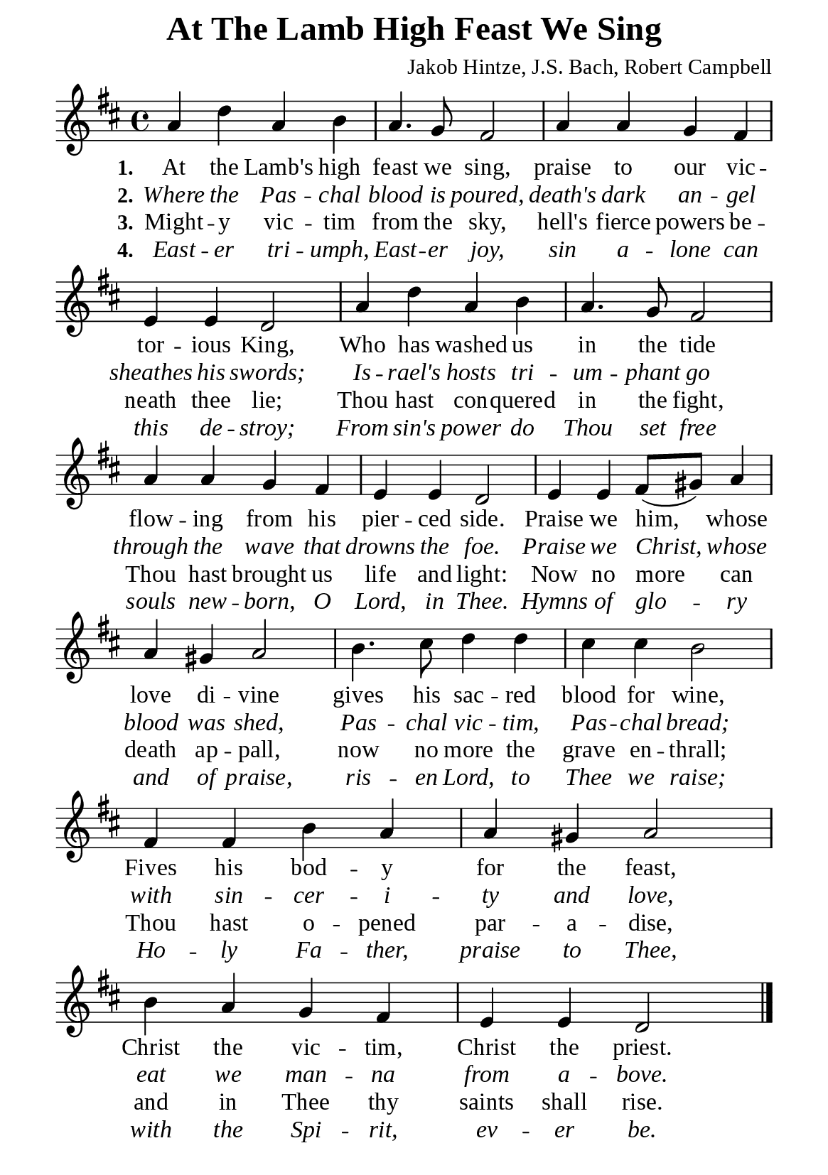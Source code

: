 %%%%%%%%%%%%%%%%%%%%%%%%%%%%%
% CONTENTS OF THIS DOCUMENT
% 1. Common settings
% 2. Verse music
% 3. Verse lyrics
% 4. Layout
%%%%%%%%%%%%%%%%%%%%%%%%%%%%%

%%%%%%%%%%%%%%%%%%%%%%%%%%%%%
% 1. Common settings
%%%%%%%%%%%%%%%%%%%%%%%%%%%%%
\version "2.22.1"

\header {
  title = "At The Lamb High Feast We Sing"
  composer = "Jakob Hintze, J.S. Bach, Robert Campbell"
  tagline = ##f
}

global= {
  \key d \major
  \time 4/4
  \override Score.BarNumber.break-visibility = ##(#f #f #f)
}

\paper {
  #(set-paper-size "a5")
  top-margin = 1.1\mm
  bottom-marign = 10\mm
  left-margin = 10\mm
  right-margin = 10\mm
  indent = #0
  #(define fonts
	 (make-pango-font-tree "Liberation Serif"
	 		       "Liberation Serif"
			       "Liberation Serif"
			       (/ 20 20)))

  page-count = #1
}

printItalic = {
  \override LyricText.font-shape = #'italic
}

%%%%%%%%%%%%%%%%%%%%%%%%%%%%%
% 2. Verse music
%%%%%%%%%%%%%%%%%%%%%%%%%%%%%
musicVerseSoprano = \relative c'' {
  %{	01	%} a4 d a b |
  %{	02	%} a4. g8 fis2 |
  %{	03	%} a4 a g fis |
  %{	04	%} e e d2 |
  %{	05	%} a'4 d a b |
  %{	06	%} a4. g8 fis2 |
  %{	07	%} a4 a g fis |
  %{	08	%} e e d2 |
  %{	09	%} e4 e fis8 (gis) a4 |
  %{	10	%} a gis a2 |
  %{	11	%} b4. cis8 d4 d |
  %{	12	%} cis cis b2 |
  %{	13	%} fis4 fis b a |
  %{	14	%} a gis a2 |
  %{	15	%} b4 a g fis |
  %{	16	%} e e d2 \bar "|."
}

%%%%%%%%%%%%%%%%%%%%%%%%%%%%%
% 3. Verse lyrics
%%%%%%%%%%%%%%%%%%%%%%%%%%%%%
verseOne = \lyricmode {
  \set stanza = #"1."
  At the Lamb's high feast we sing, praise to our vic -- tor -- ious King,
  Who has washed us in the tide flow -- ing from his pier -- ced side.
  Praise we him, whose love di -- vine gives his sac -- red blood for wine,
  Fives his bod -- y for the feast, Christ the vic -- tim, Christ the priest.
}

verseTwo = \lyricmode {
  \set stanza = #"2."
  Where the Pas -- chal blood is poured, death's dark an -- gel sheathes his swords;
  Is -- rael's hosts tri -- um -- phant go through the wave that drowns the foe.
  Praise we Christ, whose blood was shed, Pas -- chal vic -- tim,
  Pas -- chal bread; with sin -- cer -- i -- ty and love, eat we man -- na from a -- bove.
}

verseThree = \lyricmode {
  \set stanza = #"3."
  Might -- y vic -- tim from the sky, hell's fierce powers be -- neath thee lie;
  Thou hast con -- quered in the fight, Thou hast brought us life and light:
  Now no more can death ap -- pall, now no more the grave en -- thrall;
  Thou hast o -- pened par -- a -- dise, and in Thee thy saints shall rise.
}

verseFour = \lyricmode {
  \set stanza = #"4."
  East -- er tri -- umph, East -- er joy, sin a -- lone can this de -- stroy;
  From sin's power do Thou set free souls new -- born, O Lord, in Thee.
  Hymns of glo -- ry and of praise, ris -- en Lord, to Thee we raise;
  Ho -- ly Fa -- ther, praise to Thee, with the Spi -- rit, ev -- er be.
}

%%%%%%%%%%%%%%%%%%%%%%%%%%%%%
% 4. Layout
%%%%%%%%%%%%%%%%%%%%%%%%%%%%%
\score {
    \new ChoirStaff <<
      \new Staff <<
        \clef "treble"
        \new Voice = "sopranos" { \global   \musicVerseSoprano }
      >>
      \new Lyrics \lyricsto sopranos \verseOne
      \new Lyrics \with \printItalic \lyricsto sopranos \verseTwo
      \new Lyrics \lyricsto sopranos \verseThree
      \new Lyrics \with \printItalic \lyricsto sopranos \verseFour
    >>
}
